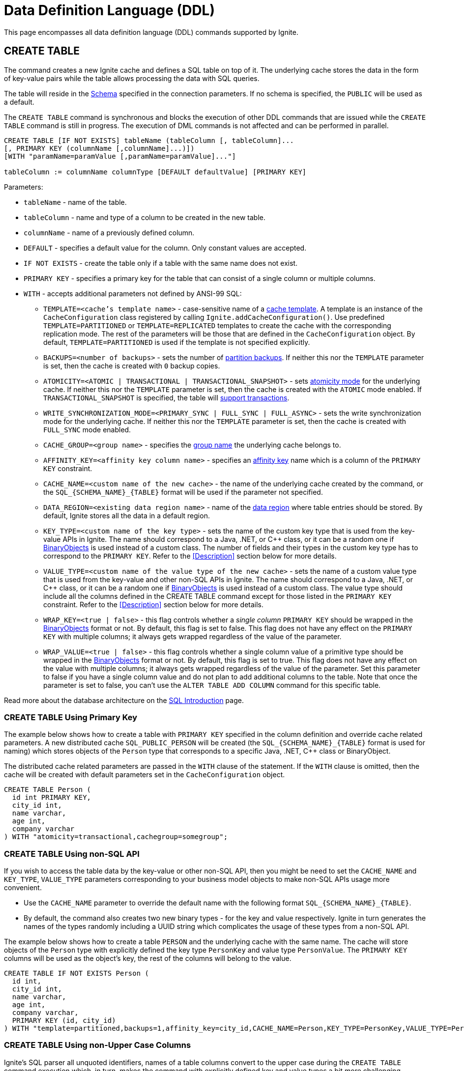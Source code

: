 // Licensed to the Apache Software Foundation (ASF) under one or more
// contributor license agreements.  See the NOTICE file distributed with
// this work for additional information regarding copyright ownership.
// The ASF licenses this file to You under the Apache License, Version 2.0
// (the "License"); you may not use this file except in compliance with
// the License.  You may obtain a copy of the License at
//
// http://www.apache.org/licenses/LICENSE-2.0
//
// Unless required by applicable law or agreed to in writing, software
// distributed under the License is distributed on an "AS IS" BASIS,
// WITHOUT WARRANTIES OR CONDITIONS OF ANY KIND, either express or implied.
// See the License for the specific language governing permissions and
// limitations under the License.

= Data Definition Language (DDL)

:toclevels:

This page encompasses all data definition language (DDL) commands supported by Ignite.

== CREATE TABLE

The command creates a new Ignite cache and defines a SQL table on top of it. The underlying cache stores the data in
the form of key-value pairs while the table allows processing the data with SQL queries.

The table will reside in the link:SQL/schemas[Schema] specified in the connection parameters. If no schema is specified,
the `PUBLIC` will be used as a default.

The `CREATE TABLE` command is synchronous and blocks the execution of other DDL commands that are issued while the `CREATE TABLE`
command is still in progress. The execution of DML commands is not affected and can be performed in parallel.


[source,sql]
----
CREATE TABLE [IF NOT EXISTS] tableName (tableColumn [, tableColumn]...
[, PRIMARY KEY (columnName [,columnName]...)])
[WITH "paramName=paramValue [,paramName=paramValue]..."]

tableColumn := columnName columnType [DEFAULT defaultValue] [PRIMARY KEY]
----


Parameters:

* `tableName` - name of the table.
* `tableColumn` - name and type of a column to be created in the new table.
* `columnName` - name of a previously defined column.
* `DEFAULT` - specifies a default value for the column. Only constant values are accepted.
* `IF NOT EXISTS` - create the table only if a table with the same name does not exist.
* `PRIMARY KEY` - specifies a primary key for the table that can consist of a single column or multiple columns.
* `WITH` - accepts additional parameters not defined by ANSI-99 SQL:

** `TEMPLATE=<cache's template name>` - case-sensitive​ name of a link:configuring-caches/configuration-overview#cache-templates[cache template]. A template is an instance of the `CacheConfiguration` class registered by calling `Ignite.addCacheConfiguration()`. Use predefined `TEMPLATE=PARTITIONED` or `TEMPLATE=REPLICATED` templates to create the cache with the corresponding replication mode. The rest of the parameters will be those that are defined in the `CacheConfiguration` object. By default, `TEMPLATE=PARTITIONED` is used if the template is not specified explicitly.
** `BACKUPS=<number of backups>` - sets the number of link:configuring-caches/configuring-backups[partition backups]. If neither this nor the `TEMPLATE` parameter is set, then the cache is created with `0` backup copies.
** `ATOMICITY=<ATOMIC | TRANSACTIONAL | TRANSACTIONAL_SNAPSHOT>` - sets link:key-value-api/transactions[atomicity mode] for the underlying cache. If neither this nor the `TEMPLATE` parameter is set, then the cache is created with the `ATOMIC` mode enabled. If `TRANSACTIONAL_SNAPSHOT` is specified, the table will link:transactions/mvcc[support transactions].
** `WRITE_SYNCHRONIZATION_MODE=<PRIMARY_SYNC | FULL_SYNC | FULL_ASYNC>` -
sets the write synchronization mode for the underlying cache. If neither this nor the `TEMPLATE` parameter is set, then the cache is created with `FULL_SYNC` mode enabled.
** `CACHE_GROUP=<group name>` - specifies the link:configuring-caches/cache-groups[group name] the underlying cache belongs to.
** `AFFINITY_KEY=<affinity key column name>` - specifies an link:data-modeling/affinity-collocation[affinity key] name which is a column of the `PRIMARY KEY` constraint.
** `CACHE_NAME=<custom name of the new cache>` - the name of the underlying cache created by the command,
or the `SQL_{SCHEMA_NAME}_{TABLE}` format will be used if the parameter not specified.
** `DATA_REGION=<existing data region name>` - name of the link:memory-configuration/data-regions[data region] where table entries should be stored. By default, Ignite stores all the data in a default region.
** `KEY_TYPE=<custom name of the key type>` - sets the name of the custom key type that is used from the key-value APIs in Ignite. The name should correspond to a Java, .NET, or C++ class, or it can be a random one if link:data-modeling/data-modeling#binary-object-format[BinaryObjects] is used instead of a custom class. The number of fields and their types in the custom key type has to correspond to the `PRIMARY KEY`. Refer to the <<Description>> section below for more details.
** `VALUE_TYPE=<custom name of the value type of the new cache>` - sets the name of a custom value type that is used from the key-value and other non-SQL APIs in Ignite. The name should correspond to a Java, .NET, or C++ class, or it can be a random one if
link:data-modeling/data-modeling#binary-object-format[BinaryObjects] is used instead of a custom class. The value type should include all the columns defined in the CREATE TABLE command except for those listed in the `PRIMARY KEY` constraint. Refer to the <<Description>> section below for more details.
** `WRAP_KEY=<true | false>` - this flag controls whether a _single column_ `PRIMARY KEY` should be wrapped in the link:data-modeling/data-modeling#binary-object-format[BinaryObjects] format or not. By default, this flag is set to false. This flag does not have any effect on the `PRIMARY KEY` with multiple columns; it always gets wrapped regardless of the value of the parameter.
** `WRAP_VALUE=<true | false>` - this flag controls whether a single column value of a primitive type should be wrapped in the link:data-modeling/data-modeling#binary-object-format[BinaryObjects] format or not. By default, this flag is set to true. This flag does not have any effect on the value with multiple columns; it always gets wrapped regardless of the value of the parameter. Set this parameter to false if you have a single column value and do not plan to add additional columns to the table. Note that once the parameter is set to false, you can't use the `ALTER TABLE ADD COLUMN` command for this specific table.


Read more about the database architecture on the link:SQL/sql-introduction[SQL Introduction] page.


=== CREATE TABLE Using Primary Key

The example below shows how to create a table with `PRIMARY KEY` specified in the column definition and override cache
related parameters. A new distributed cache `SQL_PUBLIC_PERSON` will be created (the `SQL_{SCHEMA_NAME}_{TABLE}` format
is used for naming) which stores objects of the `Person` type that corresponds to a specific Java, .NET, C++ class or BinaryObject.

The distributed cache related parameters are passed in the `WITH` clause of the statement. If the `WITH` clause is omitted,
then the cache will be created with default parameters set in the `CacheConfiguration` object.

[source,sql]
----
CREATE TABLE Person (
  id int PRIMARY KEY,
  city_id int,
  name varchar,
  age int,
  company varchar
) WITH "atomicity=transactional,cachegroup=somegroup";
----


=== CREATE TABLE Using non-SQL API

If you wish to access the table data by the key-value or other non-SQL API, then you might be need to set the `CACHE_NAME` and
`KEY_TYPE`, `VALUE_TYPE` parameters corresponding to your business model objects to make non-SQL APIs usage more convenient.

- Use the `CACHE_NAME` parameter to override the default name with the following format `SQL_{SCHEMA_NAME}_{TABLE}`.
- By default, the command also creates two new binary types - for the key and value respectively. Ignite in turn generates
the names of the types randomly including a UUID string which complicates the usage of these types from a non-SQL API.

The example below shows how to create a table `PERSON` and the underlying cache with the same name. The cache will store objects
of the `Person` type with explicitly defined the key type `PersonKey` and value type `PersonValue`. The `PRIMARY KEY` columns will
be used as the object's key, the rest of the columns will belong to the value.

[source,sql]
----
CREATE TABLE IF NOT EXISTS Person (
  id int,
  city_id int,
  name varchar,
  age int,
  company varchar,
  PRIMARY KEY (id, city_id)
) WITH "template=partitioned,backups=1,affinity_key=city_id,CACHE_NAME=Person,KEY_TYPE=PersonKey,VALUE_TYPE=PersonValue";
----


=== CREATE TABLE Using non-Upper Case Columns

Ignite’s SQL parser all unquoted identifiers, names of a table columns convert to the upper case
during the `CREATE TABLE` command execution which, in turn, makes the command with explicitly defined key
and value types a bit more challenging.

There are a few options that might help you to deal with such a case:

* Use link:SQL/sql-api[QuerySqlField] annotation. This will prevent checking the field non-UpperCase each time because of
an alias for the column is created each time the `CREATE TABLE` command being executed.
* Keeping in mind that column names converted each time to the upper case by default, you have to be sure that DDL fields
and cache type fields are always match the letters case.

In the example below you can see the usage of quotes for the `affKey` CamelCase field in the `CREATE TABLE` command with
matching of the same field in the `PersonKey` cache key type.

[source,sql]
----
CREATE TABLE IF NOT EXISTS Person (
  id INT,
  "affKey" INT,
  val VARCHAR,
  PRIMARY KEY (id, "affKey")
) WITH "template=partitioned,backups=1,affinity_key=affKey,CACHE_NAME=Person,KEY_TYPE=PersonKey,VALUE_TYPE=PersonValue";
----

[source,java]
----
class PersonKey {
    private int id;

    /*
     * This is a camel case field 'affKey' must match the DDL table schema, so you must be sure:
     * - Using the quoted "affKey" field name in the DDL table definition;
     * - Convert the 'affKey' field to the upper case 'AFFKEY' to match the DDL table definition;
     */
    @AffinityKeyMapped
    private int affKey;

    public PersonKey(int id, int affKey) {
        this.id = id;
        this.affKey = affKey;
    }
}
----

Note that some integrations with the Apache Ignite like the link:extensions-and-integrations/spring/spring-data[Spring Data]
`CrudRepository` doesn't support the quoted fields to access the data.


== ALTER TABLE

Modify the structure of an existing table.

[source,sql]
----
ALTER TABLE [IF EXISTS] tableName {alter_specification}

alter_specification:
    ADD [COLUMN] {[IF NOT EXISTS] tableColumn | (tableColumn [,...])}
  | DROP [COLUMN] {[IF EXISTS] columnName | (columnName [,...])}
  | {LOGGING | NOLOGGING}

tableColumn := columnName columnType
----

[NOTE]
====
[discrete]
=== Scope of ALTER TABLE
Presently, Ignite only supports addition and removal of columns.
====

Parameters:

- `tableName` - the name of the table.
- `tableColumn` - the name and type of the column to be added to the table.
- `columnName` - the name of the column to be added or removed.
- `IF EXISTS` - if applied to TABLE, do not throw an error if a table with the specified table name does not exist. If applied to COLUMN, do not throw an error if a column with the specified name does not exist.
- `IF NOT EXISTS` - do not throw an error if a column with the same name already exists.
- `LOGGING` - enable link:persistence/native-persistence#write-ahead-log[write-ahead logging] for the table. Write-ahead logging in enabled by default. The command is relevant only if Ignite persistence is used.
- `NOLOGGING` - disable write-ahead logging for the table. The command is relevant only if Ignite persistence is used.


`ALTER TABLE ADD` adds a new column or several columns to a previously created table. Once a column is added, it can be accessed using link:sql-reference/dml[DML commands] and indexed with the <<CREATE INDEX>> statement.

`ALTER TABLE DROP` removes an existing column or multiple columns from a table. Once a column is removed, it cannot be accessed within queries. Consider the following notes and limitations:

- The command does not remove actual data from the cluster which means that if the column 'name' is dropped, the value of the 'name' is still stored in the cluster. This limitation is to be addressed in the next releases.
- If the column was indexed, the index has to be dropped manually using the 'DROP INDEX' command.
- It is not possible to remove a column that is a primary key or a part of such a key.
- It is not possible to remove a column if it represents the whole value stored in the cluster. The limitation is relevant for primitive values.
Ignite stores data in the form of key-value pairs and all the new columns will belong to the value. It's not possible to change a set of columns of the key (`PRIMARY KEY`).

Both DDL and DML commands targeting the same table are blocked for a short time until `ALTER TABLE` is in progress.

Schema changes applied by this command are persisted on disk if link:persistence/native-persistence[Ignite persistence] is enabled. Thus, the changes can survive full cluster restarts.


Examples:

Add a column to the table:

[source,sql]
----
ALTER TABLE Person ADD COLUMN city varchar;
----


Add a new column to the table only if a column with the same name does not exist:

[source,sql]
----
ALTER TABLE City ADD COLUMN IF NOT EXISTS population int;
----


Add a column​ only if the table exists:

[source,sql]
----
ALTER TABLE IF EXISTS Missing ADD number long;
----


Add several columns to the table at once:


[source,sql]
----
ALTER TABLE Region ADD COLUMN (code varchar, gdp double);
----


Drop a column from the table:


[source,sql]
----
ALTER TABLE Person DROP COLUMN city;
----


Drop a column from the table only if a column with the same name does exist:


[source,sql]
----
ALTER TABLE Person DROP COLUMN IF EXISTS population;
----


Drop a column only if the table exists:


[source,sql]
----
ALTER TABLE IF EXISTS Person DROP COLUMN number;
----


Drop several columns from the table at once:


[source,sql]
----
ALTER TABLE Person DROP COLUMN (code, gdp);
----


Disable write-ahead logging:


[source,sql]
----
ALTER TABLE Person NOLOGGING
----


== DROP TABLE

The `DROP TABLE` command drops an existing table.
The underlying cache with all the data in it is destroyed, too.


[source,sql]
----
DROP TABLE [IF EXISTS] tableName
----

Parameters:

- `tableName` - the name of the table.
- `IF NOT EXISTS` - do not throw an error if a table with the same name does not exist.


Both DDL and DML commands targeting the same table are blocked while the `DROP TABLE` is in progress.
Once the table is dropped, all pending commands will fail with appropriate errors.

Schema changes applied by this command are persisted on disk if link:persistence/native-persistence[Ignite persistence] is enabled. Thus, the changes can survive full cluster restarts.

Examples:

Drop Person table if the one exists:

[source,sql]
----
DROP TABLE IF EXISTS "Person";
----

== CREATE INDEX

Create an index on the specified table.

[source,sql]
----
CREATE [SPATIAL] INDEX [[IF NOT EXISTS] indexName] ON tableName
    (columnName [ASC|DESC] [,...]) [(index_option [...])]

index_option := {INLINE_SIZE size | PARALLEL parallelism_level}
----

Parameters:

* `indexName` - the name of the index to be created.
* `ASC` - specifies ascending sort order (default).
* `DESC` - specifies descending sort order.
* `SPATIAL` - create the spatial index. Presently, only geometry types are supported.
* `IF NOT EXISTS` - do not throw an error if an index with the same name already exists. The database checks indexes' names only, and does not consider columns types or count.
* `index_option` - additional options for index creation:
** `INLINE_SIZE` - specifies index inline size in bytes. Depending on the size, Ignite will place the whole indexed value or a part of it directly into index pages, thus omitting extra calls to data pages and increasing queries' performance. Index inlining is enabled by default and the size is pre-calculated automatically based on the table structure. To disable inlining, set the size to 0 (not recommended). Refer to the link:SQL/sql-tuning#increasing-index-inline-size[Increasing Index Inline Size] section for more details.
** `PARALLEL` - specifies the number of threads to be used in parallel for index creation. The greater number is set, the faster the index is created and built. If the value exceeds the number of CPUs, then it will be decreased to the number of cores. If the parameter is not specified, then the number of threads is calculated as 25% of the CPU cores available.


`CREATE INDEX` creates a new index on the specified table. Regular indexes are stored in the internal B+tree data structures. The B+tree gets distributed across the cluster along with the actual data. A cluster node stores a part of the index for the data it owns.

If `CREATE INDEX` is executed in runtime on live data then the database will iterate over the specified columns synchronously indexing them. The rest of the DDL commands targeting the same table are blocked until CREATE INDEX is in progress. DML command execution is not affected and can be performed in parallel.

Schema changes applied by this command are persisted on disk if link:persistence/native-persistence[Ignite persistence] is enabled. Thus, the changes can survive full cluster restarts.



=== Indexes Tradeoffs
There are multiple things you should consider when choosing indexes for your application.

- Indexes are not free. They consume memory, and each index needs to be updated separately, thus the performance of write operations might drop if too many indexes are created. On top of that, if a lot of indexes are defined, the optimizer might make more mistakes by choosing the wrong index while building the execution plan.
+
WARNING: It is poor strategy to index everything.

- Indexes are just sorted data structures (B+tree). If you define an index for the fields (a,b,c) then the records will be sorted first by a, then by b and only then by c.
+
[NOTE]
====
[discrete]
=== Example of Sorted Index
[width="25%" cols="33l, 33l, 33l"]
|=====
| A | B | C
| 1 | 2 | 3
| 1 | 4 | 2
| 1 | 4 | 4
| 2 | 3 | 5
| 2 | 4 | 4
| 2 | 4 | 5
|=====

Any condition like `a = 1 and b > 3` can be viewed as a bounded range, both bounds can be quickly looked up in *log(N)* time, the result will be everything between.

The following conditions will be able to use the index:

- `a = ?`
- `a = ? and b = ?`
- `a = ? and b = ? and c = ?`

Condition `a = ? and c = ?` is no better than `a = ?` from the index point of view.
Obviously half-bounded ranges like `a > ?` can be used as well.
====

- Indexes on single fields are no better than group indexes on multiple fields starting with the same field (index on (a) is no better than (a,b,c)). Thus it is preferable to use group indexes.

- When `INLINE_SIZE` option is specified, indexes holds a prefix of field data in the B+tree pages. This improves search performance by doing less row data retrievals, however substantially increases size of the tree (with a moderate increase in tree height) and reduces data insertion and removal performance due to excessive page splits and merges. It's a good idea to consider page size when choosing inlining size for the tree: each B-tree entry requires `16 + inline-size` bytes in the page (plus header and extra links for the page).


Examples:

Create a regular index:

[source,sql]
----
CREATE INDEX title_idx ON books (title);
----

Create a descending index only if it does not exist:

[source,sql]
----
CREATE INDEX IF NOT EXISTS name_idx ON persons (firstName DESC);
----

Create a composite index:

[source,sql]
----
CREATE INDEX city_idx ON sales (country, city);
----

Create an index specifying data inline size:

[source,sql]
----
CREATE INDEX fast_city_idx ON sales (country, city) INLINE_SIZE 60;
----

Create a geospatial​ index:

[source,sql]
----
CREATE SPATIAL INDEX idx_person_address ON Person (address);
----


== DROP INDEX

`DROP INDEX` deletes an existing index.


[source,sql]
----
DROP INDEX [IF EXISTS] indexName
----

Parameters:

* `indexName` - the name of the index to drop.
* `IF EXISTS` - do not throw an error if an index with the specified name does not exist. The database checks indexes' names only not considering column types or count.


DDL commands targeting the same table are blocked until `DROP INDEX` is in progress. DML command execution is not affected and can be performed in parallel.

Schema changes applied by this command are persisted on disk if link:persistence/native-persistence[Ignite persistence] is enabled. Thus, the changes can survive full cluster restarts.


[discrete]
=== Examples
Drop an index:


[source,sql]
----
DROP INDEX idx_person_name;
----


== CREATE USER

The command creates a user with a given name and password.

A new user can only be created using a superuser account when authentication for thin clients is enabled. Ignite creates the superuser account under the name `ignite` and password `ignite` on the first cluster start-up. Presently, you can't rename the superuser account nor grant its privileges to any other account.



[source,sql]
----
CREATE USER userName WITH PASSWORD 'password';
----

Parameters:

* `userName` - new user's name. The name cannot be longer than 60 bytes in UTF8 encoding.
* `password` - new user's password. An empty password is not allowed.

To create a _case-sensitive_ username, use the quotation (") SQL identifier.

[NOTE]
====
[discrete]
=== When Are Case-Sensitive Names Preferred?
The case-insensitivity property of the usernames is supported for JDBC and ODBC interfaces only. If it's planned to access Ignite from Java, .NET, or other programming language APIs then the username has to be passed either in all upper-case letters or enclosed in double quotes (") from those interfaces.

For instance, if `Test` was set as a username then:

- You can use `Test`, `TEst`, `TEST` and other combinations from JDBC and ODBC.
- You can use either `TEST` or `"Test"` as the username from Ignite's native SQL APIs designed for Java, .NET and other programming languages.

Alternatively, use the case-sensitive username at all times to ensure name consistency across all the SQL interfaces.
====

Examples:

Create a new user using test as a name and password:


[source,sql]
----
CREATE USER test WITH PASSWORD 'test';
----

Create a case-sensitive username:


[source,sql]
----
CREATE USER "TeSt" WITH PASSWORD 'test'
----


== ALTER USER

The command changes an existing user's password.
The password can be updated by the superuser (`ignite`, see <<CREATE USER>> for more details) or by the user themselves.


[source,sql]
----
ALTER USER userName WITH PASSWORD 'newPassword';
----


Parameters:

* `userName` - existing user's name.
* `newPassword` - the new password to set for the user's account.


Examples:

Updating user's password:


[source,sql]
----
ALTER USER test WITH PASSWORD 'test123';
----


== DROP USER

The command removes an existing user.

The user can be removed only by the superuser (`ignite`, see <<CREATE USER>> for more details).


[source,sql]
----
DROP USER userName;
----


Parameters:

* `userName` - a name of the user to remove.


Examples:

[source,sql]
----
DROP USER test;
----

== ANALYZE

The ANALYZE command collects link:SQL/sql-statistics[statistics,window=_blank].

[source,sql]
----
ANALYZE 'schemaName'.'tableName'(column1, column2);
----

Parameters:

* `schemaName` - a name of the schema to collect statistics for.
* `tableName` - a name of the table to collect statistics for.
* `(column1, column2)` - names of the columns to collect statistics for.

image::images/svg/analyze_bnf1.svg[Embedded,opts=inline]

image::images/svg/analyze_bnf2.svg[Embedded,opts=inline]

When the ANALYZE command is used with `with` parameters statement, specified parameters are applied for every target. For example:

[source,sql]
----
ANALYZE public.statistics_test, statistics_test2, statistics_test3(col3) WITH 'MAX_CHANGED_PARTITION_ROWS_PERCENT=15,NULLS=0'
----

Possible parameters:

* MAX_CHANGED_PARTITION_ROWS_PERCENT - Maximum percentage of outdated rows in the table (the default value is 15%). See the link:SQL/sql-statistics#statistics-obsolescence[SQL Statistics,window=_blank] page for more details.
* NULLS - Number of null values in column.
* TOTAL - Total number of column values.
* SIZE - Average size of column values (in bytes).
* DISTINCT - Number of distinct non-null values in column.

== REFRESH

The command refreshes link:SQL/sql-statistics[statistics,window=_blank].

[source,sql]
----
REFRESH 'schemaName'.'tableName'(column1, column2);
----

Parameters:

* `schemaName` - a name of the schema to refresh statistics for.
* `tableName` - a name of the table to refresh statistics for.
* `(column1, column2)` - names of the columns to refresh statistics for.

image::images/svg/refresh_bnf.svg[Embedded,opts=inline]

Example:

[source,sql]
----
REFRESH PRODUCTS, SALE(productId, discount)
----

== DROP STATISTICS

The command drops link:SQL/sql-statistics[statistics,window=_blank].

[source,sql]
----
DROP STATISTICS 'schemaName'.'tableName'(column1, column2);
----

Parameters:

* `schemaName` - a name of the schema to drop statistics for.
* `tableName` - a name of the table to drop statistics for.
* `(column1, column2)` - names of the columns to drop statistics for.

image::images/svg/drop_bnf.svg[Embedded,opts=inline]

Example:

[source,sql]
----
DROP STATISTICS USERS, ORDERS(customerId, productId)
----


